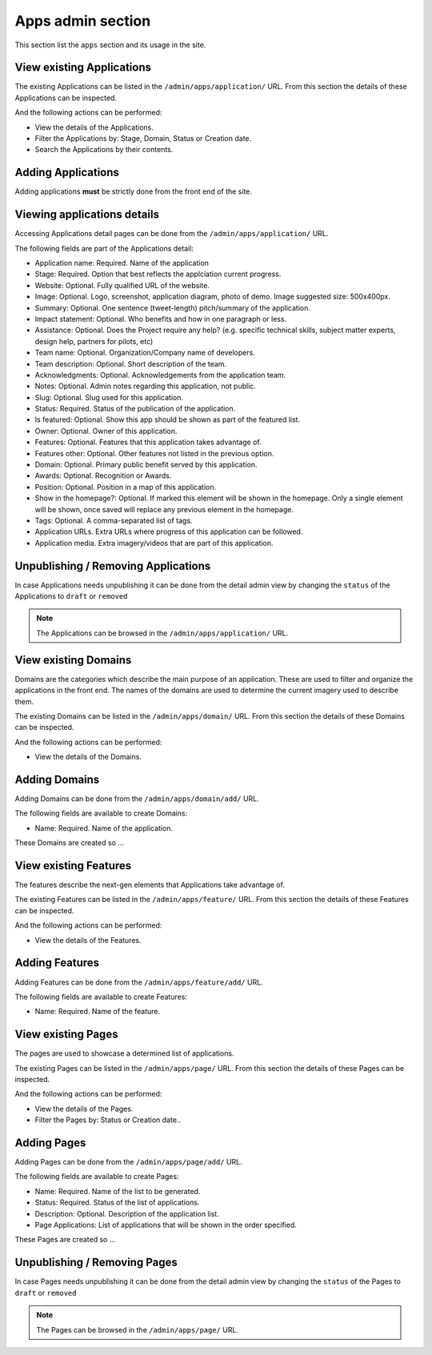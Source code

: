 Apps admin section
==================

This section list the ``apps`` section and its usage in the site.


View existing Applications
--------------------------

The existing Applications can be listed in the ``/admin/apps/application/`` URL. From this section the details of these Applications can be inspected.

And the following actions can be performed:

- View the details of the Applications.
- Filter the Applications by: Stage, Domain, Status or Creation date.
- Search the Applications by their contents.

.. image:: ../snapshots/admin--apps--application.png
   :width: 100%


Adding Applications
-------------------

Adding applications **must** be strictly done from the front end of the site.


Viewing applications details
----------------------------

Accessing Applications detail pages can be done from the ``/admin/apps/application/`` URL.

The following fields are part of the Applications detail:

- Application name: Required. Name of the application
- Stage: Required. Option that best reflects the applciation current progress.
- Website: Optional. Fully qualified URL of the website.
- Image: Optional. Logo, screenshot, application diagram, photo of demo. Image suggested size: 500x400px.
- Summary: Optional. One sentence (tweet-length) pitch/summary of the application.
- Impact statement: Optional. Who benefits and how in one paragraph or less.
- Assistance: Optional. Does the Project require any help? (e.g. specific technical skills, subject matter experts, design help, partners for pilots, etc)
- Team name: Optional. Organization/Company name of developers.
- Team description: Optional. Short description of the team.
- Acknowledgments: Optional. Acknowledgements from the application team.
- Notes: Optional. Admin notes regarding this application, not public.
- Slug: Optional. Slug used for this application.
- Status: Required. Status of the publication of the application.
- Is featured: Optional. Show this app should be shown as part of the featured list.
- Owner: Optional. Owner of this application.
- Features: Optional. Features that this application takes advantage of.
- Features other: Optional. Other features not listed in the previous option.
- Domain: Optional. Primary public benefit served by this application.
- Awards: Optional. Recognition or Awards.
- Position: Optional. Position in a map of this application.
- Show in the homepage?: Optional. If marked this element will be shown in the homepage. Only a single element will be shown, once saved will replace any previous element in the homepage.
- Tags: Optional. A comma-separated list of tags.
- Application URLs. Extra URLs where progress of this application can be followed.
- Application media. Extra imagery/videos that are part of this application.

.. image:: ../snapshots/admin--apps--application--168.png
   :width: 100%


Unpublishing / Removing  Applications
-------------------------------------

In case Applications needs unpublishing it can be done from the detail admin view by changing the ``status`` of the Applications to ``draft`` or ``removed``

.. note::
   The Applications can be browsed in the ``/admin/apps/application/`` URL.


View existing Domains
---------------------

Domains are the categories which describe the main purpose of an application. These are used to filter and organize the applications in the front end. The names of the domains are used to determine the current imagery used to describe them.

The existing Domains can be listed in the ``/admin/apps/domain/`` URL. From this section the details of these Domains can be inspected.

And the following actions can be performed:

- View the details of the Domains.

.. image:: ../snapshots/admin--apps--domain.png
   :width: 100%


Adding Domains
--------------

Adding Domains can be done from the ``/admin/apps/domain/add/`` URL.

The following fields are available to create Domains:

- Name: Required. Name of the application.

These Domains are created so ...

.. image:: ../snapshots/admin--apps--domain--add.png
   :width: 100%

.. notes::
   Adding new domains require front end amends to add the icon that describe the category, otherwise a fallback icon will be used.


View existing Features
----------------------

The features describe the next-gen elements that Applications take advantage of.

The existing Features can be listed in the ``/admin/apps/feature/`` URL. From this section the details of these Features can be inspected.

And the following actions can be performed:

- View the details of the Features.

.. image:: ../snapshots/admin--apps--feature.png
   :width: 100%


Adding Features
---------------

Adding Features can be done from the ``/admin/apps/feature/add/`` URL.

The following fields are available to create Features:

- Name: Required. Name of the feature.

.. notes::
   An slug will be generated for the feature automatically based on the name.

.. image:: ../snapshots/admin--apps--feature--add.png
   :width: 100%


View existing Pages
-------------------

The pages are used to showcase a determined list of applications.

The existing Pages can be listed in the ``/admin/apps/page/`` URL. From this section the details of these Pages can be inspected.

And the following actions can be performed:

- View the details of the Pages.
- Filter the Pages by: Status or Creation date..

.. image:: ../snapshots/admin--apps--page.png
   :width: 100%


Adding Pages
------------

Adding Pages can be done from the ``/admin/apps/page/add/`` URL.

The following fields are available to create Pages:

- Name: Required. Name of the list to be generated.
- Status: Required. Status of the list of applications.
- Description: Optional. Description of the application list.
- Page Applications: List of applications that will be shown in the order specified.

These Pages are created so ...

.. image:: ../snapshots/admin--apps--page--add.png
   :width: 100%


Unpublishing / Removing  Pages
------------------------------

In case Pages needs unpublishing it can be done from the detail admin view by changing the ``status`` of the Pages to ``draft`` or ``removed``

.. note::
   The Pages can be browsed in the ``/admin/apps/page/`` URL.
